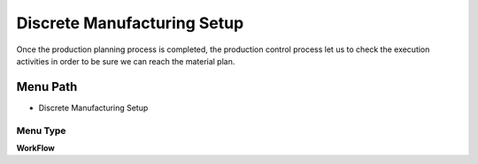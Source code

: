 
.. _functional-guide/menu/menu-discrete-manufacturing-setup:

============================
Discrete Manufacturing Setup
============================

Once the production planning process is completed, the production control process let us to check the execution activities in order to be sure we can reach the material plan.

Menu Path
=========


* Discrete Manufacturing Setup

Menu Type
---------
\ **WorkFlow**\ 

